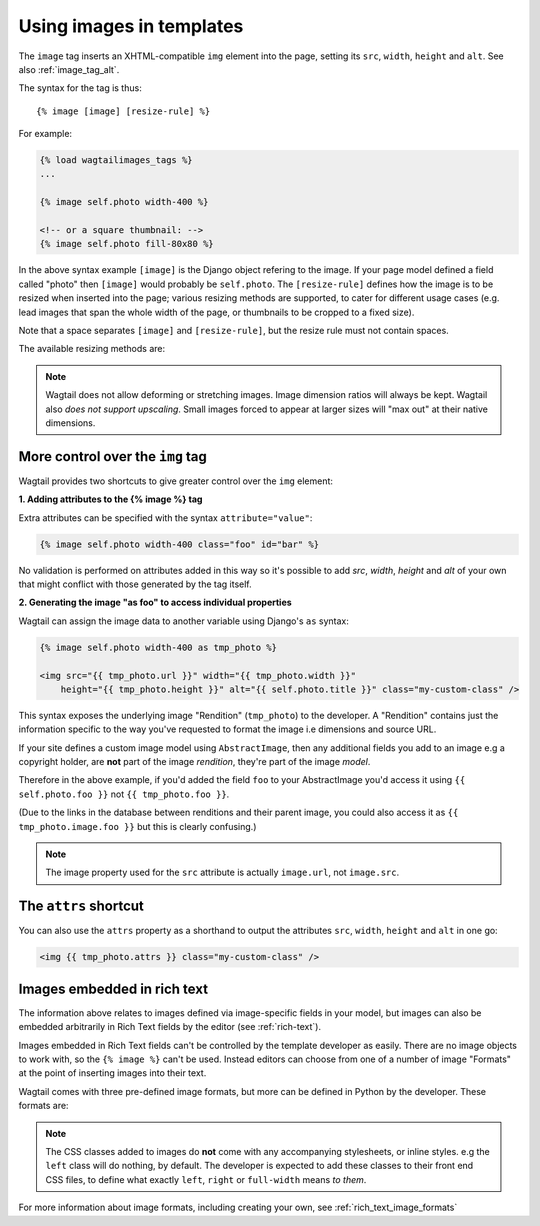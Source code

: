 .. _image_tag:

Using images in templates
=========================

The ``image`` tag inserts an XHTML-compatible ``img`` element into the page, setting its ``src``, ``width``, ``height`` and ``alt``. See also :ref:`image_tag_alt`.

The syntax for the tag is thus::

    {% image [image] [resize-rule] %}

For example:

.. code-block:: django

    {% load wagtailimages_tags %}
    ...

    {% image self.photo width-400 %}

    <!-- or a square thumbnail: -->
    {% image self.photo fill-80x80 %}

In the above syntax example ``[image]`` is the Django object refering to the image. If your page model defined a field called "photo" then ``[image]`` would probably be ``self.photo``. The ``[resize-rule]`` defines how the image is to be resized when inserted into the page; various resizing methods are supported, to cater for different usage cases (e.g. lead images that span the whole width of the page, or thumbnails to be cropped to a fixed size).

Note that a space separates ``[image]`` and ``[resize-rule]``, but the resize rule must not contain spaces.


The available resizing methods are:


.. glossary::

    ``max`` 
        (takes two dimensions)

        .. code-block:: django

            {% image self.photo max-1000x500 %}

        Fit **within** the given dimensions. 

        The longest edge will be reduced to the equivalent dimension size defined. For example, a portrait image of width 1000, height 2000, treated with the ``max`` dimensions ``1000x500`` (landscape) would result in the image shrunk so the *height* was 500 pixels and the width 250.

    ``min`` 
        (takes two dimensions)

        .. code-block:: django

            {% image self.photo min-500x200 %}

        **Cover** the given dimensions.

        This may result in an image slightly **larger** than the dimensions you specify. e.g A square image of width 2000, height 2000, treated with the ``min`` dimensions ``500x200`` (landscape) would have its height and width changed to 500, i.e matching the width required, but greater than the height.

    ``width`` 
        (takes one dimension)

        .. code-block:: django

            {% image self.photo width-640 %}

        Reduces the width of the image to the dimension specified.

    ``height`` 
        (takes one dimension)

        .. code-block:: django

            {% image self.photo height-480 %}

        Resize the height of the image to the dimension specified.. 

    ``fill`` 
        (takes two dimensions and an optional ``-c`` parameter)

        .. code-block:: django

            {% image self.photo fill-200x200 %}

        Resize and **crop** to fill the **exact** dimensions. 

        This can be particularly useful for websites requiring square thumbnails of arbitrary images. For example, a landscape image of width 2000, height 1000, treated with ``fill`` dimensions ``200x200`` would have its height reduced to 200, then its width (ordinarily 400) cropped to 200.

        This filter will crop to the image's focal point if it has been set. If not, it will crop to the centre of the image.
        
        **On images that won't upscale**
        
        It's possible to request an image with ``fill`` dimensions that the image can't support without upscaling. e.g an image 400x200 requested with ``fill-400x400``. In this situation the *ratio of the requested fill* will be matched, but the dimension will not. So with that example 400x200 image, the resulting image will be 200x200.

        **Cropping closer to the focal point**

        By default, Wagtail will only crop to change the aspect ratio of the image.

        In some cases (thumbnails, for example) it may be nice to crop closer to the focal point so the subject of the image is easier to see.

        You can do this by appending ``-c<percentage>`` at the end of the method. For example, if you would like the image to be cropped as closely as possible to its focal point, add ``-c100`` to the end of the method.

        .. code-block:: django

            {% image self.photo fill-200x200-c100 %}

        This will crop the image as much as it can, but will never crop into the focal point.

        If you find that ``-c100`` is too close, you can try ``-c75`` or ``-c50`` (any whole number from 0 to 100 is accepted).

    ``original`` 
        (takes no dimensions)

        .. code-block:: django

            {% image self.photo original %}

        Leaves the image at its original size - no resizing is performed.



.. Note::
    Wagtail does not allow deforming or stretching images. Image dimension ratios will always be kept. Wagtail also *does not support upscaling*. Small images forced to appear at larger sizes will "max out" at their native dimensions.


.. _image_tag_alt:

More control over the ``img`` tag
---------------------------------

Wagtail provides two shortcuts to give greater control over the ``img`` element:

**1. Adding attributes to the  {% image %} tag**

Extra attributes can be specified with the syntax ``attribute="value"``:

.. code-block:: django

    {% image self.photo width-400 class="foo" id="bar" %}

No validation is performed on attributes added in this way so it's possible to add `src`, `width`, `height` and `alt` of your own that might conflict with those generated by the tag itself.


**2. Generating the image "as foo" to access individual properties**

Wagtail can assign the image data to another variable using Django's ``as`` syntax:

.. code-block:: django

    {% image self.photo width-400 as tmp_photo %}

    <img src="{{ tmp_photo.url }}" width="{{ tmp_photo.width }}" 
        height="{{ tmp_photo.height }}" alt="{{ self.photo.title }}" class="my-custom-class" />
        

This syntax exposes the underlying image "Rendition" (``tmp_photo``) to the developer. A "Rendition" contains just the information specific to the way you've requested to format the image i.e dimensions and source URL.

If your site defines a custom image model using ``AbstractImage``, then any additional fields you add to an image e.g a copyright holder, are **not** part of the image *rendition*, they're part of the image *model*. 

Therefore in the above example, if you'd added the field ``foo`` to your AbstractImage you'd access it using ``{{ self.photo.foo }}`` not ``{{ tmp_photo.foo }}``. 

(Due to the links in the database between renditions and their parent image, you could also access it as ``{{ tmp_photo.image.foo }}`` but this is clearly confusing.)


.. Note::      
    The image property used for the ``src`` attribute is actually ``image.url``, not ``image.src``.


The ``attrs`` shortcut
-----------------------

You can also use the ``attrs`` property as a shorthand to output the attributes ``src``, ``width``, ``height`` and ``alt`` in one go:

.. code-block:: django

    <img {{ tmp_photo.attrs }} class="my-custom-class" />


Images embedded in rich text
----------------------------

The information above relates to images defined via image-specific fields in your model, but images can also be embedded arbitrarily in Rich Text fields by the editor (see :ref:`rich-text`).

Images embedded in Rich Text fields can't be controlled by the template developer as easily. There are no image objects to work with, so the ``{% image %}`` can't be used. Instead editors can choose from one of a number of image "Formats" at the point of inserting images into their text.

Wagtail comes with three pre-defined image formats, but more can be defined in Python by the developer. These formats are:

.. glossary::

    ``Full width``
        Creates an image tag using the filter ``width-800`` and given the CSS class ``full-width``

    ``Left-aligned``
        Creates an image tag with the filter ``width-500`` and given the CSS class ``left``

    ``Right-aligned``
        Creates an image tag with the filter ``width-500`` and given the CSS class ``right``

.. Note::

    The CSS classes added to images do **not** come with any accompanying stylesheets, or inline styles. e.g the ``left`` class will do nothing, by default. The developer is expected to add these classes to their front end CSS files, to define what exactly ``left``, ``right`` or ``full-width`` means *to them*.

For more information about image formats, including creating your own, see :ref:`rich_text_image_formats`


